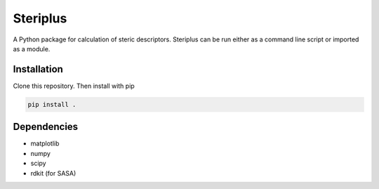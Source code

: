 =========
Steriplus
=========

A Python package for calculation of steric descriptors. Steriplus can be run
either as a command line script or imported as a module.

************
Installation
************

Clone this repository. Then install with pip

.. code-block:: console
  
  pip install .

************
Dependencies
************

* matplotlib
* numpy
* scipy
* rdkit (for SASA)